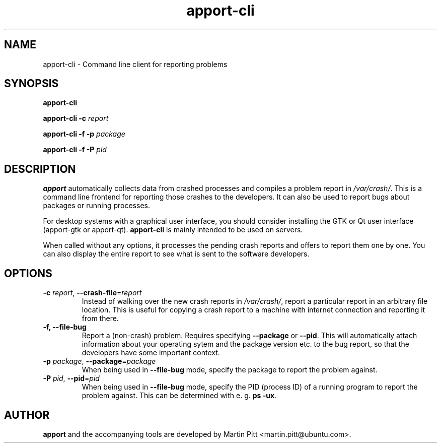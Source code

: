 .TH apport\-cli 1 "August 01, 2007" "Martin Pitt"

.SH NAME

apport\-cli \- Command line client for reporting problems

.SH SYNOPSIS

.B apport\-cli

.B apport\-cli \-c
.I report

.B apport\-cli \-f \-p
.I package

.B apport\-cli \-f \-P
.I pid

.SH DESCRIPTION

.B apport 
automatically collects data from crashed processes and compiles a problem
report in 
.I /var/crash/\fR. This is a command line frontend for reporting
those crashes to the developers. It can also be used to report bugs
about packages or running processes.

For desktop systems with a graphical user interface, you should
consider installing the GTK or Qt user interface (apport-gtk or
apport-qt).
.B apport\-cli
is mainly intended to be used on servers.

When called without any options, it processes the pending crash
reports and offers to report them one by one. You can also display the
entire report to see what is sent to the software developers.

.SH OPTIONS

.TP
.B \-c \fIreport\fR, \fB\-\-crash\-file\fR=\fIreport
Instead of walking over the new crash reports in
.I /var/crash/\fR,
report a particular report in an arbitrary file location.
This is useful for copying a crash report to a machine with internet
connection and reporting it from there.

.TP
.B \-f, \-\-file\-bug
Report a (non-crash) problem. Requires specifying
.B \-\-package
or
.B \-\-pid\fR.
This will automatically attach information about your operating sytem
and the package version etc. to the bug report, so that the developers
have some important context.

.TP
.B \-p \fIpackage\fR, \fB\-\-package\fR=\fIpackage
When being used in
.B \-\-file\-bug
mode, specify the package to report the problem against.

.TP
.B \-P \fIpid\fR, \fB\-\-pid\fR=\fIpid
When being used in
.B \-\-file\-bug
mode, specify the PID (process ID) of a running program to report the
problem against. This can be determined with e. g.
.B ps -ux\fR.

.SH AUTHOR
.B apport
and the accompanying tools are developed by Martin Pitt
<martin.pitt@ubuntu.com>.
